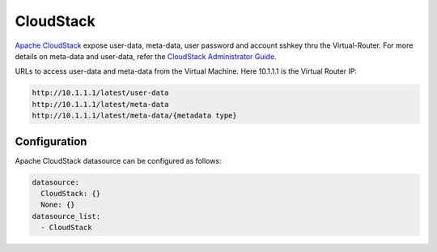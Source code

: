 CloudStack
==========

`Apache CloudStack`_ expose user-data, meta-data, user password and account
sshkey thru the Virtual-Router. For more details on meta-data and user-data,
refer the `CloudStack Administrator Guide`_. 

URLs to access user-data and meta-data from the Virtual Machine. Here 10.1.1.1
is the Virtual Router IP:

.. code:: bash

    http://10.1.1.1/latest/user-data
    http://10.1.1.1/latest/meta-data
    http://10.1.1.1/latest/meta-data/{metadata type}

Configuration
-------------

Apache CloudStack datasource can be configured as follows:

.. code:: yaml

    datasource:
      CloudStack: {}
      None: {}
    datasource_list:
      - CloudStack


.. _Apache CloudStack: http://cloudstack.apache.org/
.. _CloudStack Administrator Guide: http://docs.cloudstack.apache.org/projects/cloudstack-administration/en/latest/virtual_machines.html#user-data-and-meta-data

.. vi: textwidth=78

